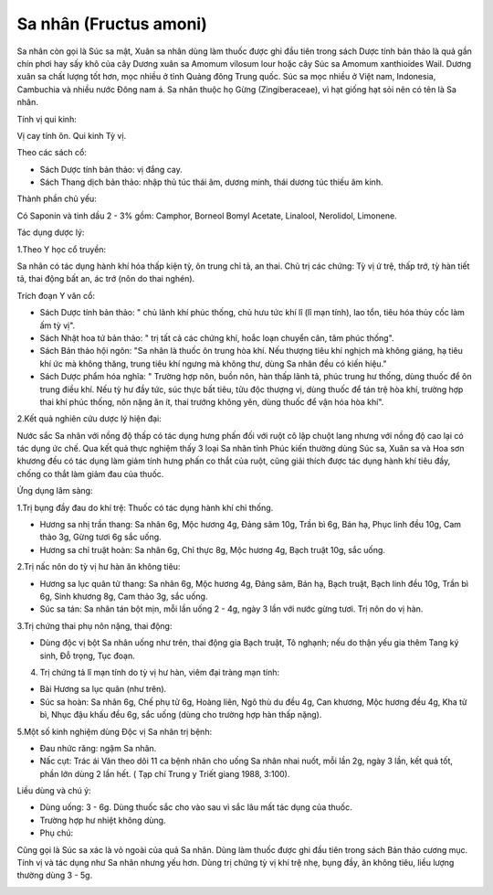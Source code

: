 .. _plants_sa_nhan:

Sa nhân (Fructus amoni)
#######################

Sa nhân còn gọi là Súc sa mật, Xuân sa nhân dùng làm thuốc được ghi đầu
tiên trong sách Dược tính bản thảo là quả gần chín phơi hay sấy khô của
cây Dương xuân sa Amomum vilosum lour hoặc cây Súc sa Amomum xanthioides
Wail. Dương xuân sa chất lượng tốt hơn, mọc nhiều ở tỉnh Quảng đông
Trung quốc. Súc sa mọc nhiều ở Việt nam, Indonesia, Cambuchia và nhiều
nước Đông nam á. Sa nhân thuộc họ Gừng (Zingiberaceae), vì hạt giống
hạt sỏi nên có tên là Sa nhân.

Tính vị qui kinh:

Vị cay tính ôn. Qui kinh Tỳ vị.

Theo các sách cổ:

-  Sách Dược tính bản thảo: vị đắng cay.
-  Sách Thang dịch bản thảo: nhập thủ túc thái âm, dương minh, thái
   dương túc thiếu âm kinh.

Thành phần chủ yếu:

Có Saponin và tinh dầu 2 - 3% gồm: Camphor, Borneol Bomyl Acetate,
Linalool, Nerolidol, Limonene.

Tác dụng dược lý:

1.Theo Y học cổ truyền:

Sa nhân có tác dụng hành khí hóa thấp kiện tỳ, ôn trung chỉ tả, an thai.
Chủ trị các chứng: Tỳ vị ứ trệ, thấp trớ, tỳ hàn tiết tả, thai động bất
an, ác trớ (nôn do thai nghén).

Trích đoạn Y văn cổ:

-  Sách Dược tính bản thảo: " chủ lãnh khí phúc thống, chủ hưu tức khí
   lî (lî mạn tính), lao tổn, tiêu hóa thủy cốc làm ấm tỳ vị".
-  Sách Nhật hoa tứ bản thảo: " trị tất cả các chứng khí, hoắc loạn
   chuyển cân, tâm phúc thống".
-  Sách Bản thảo hội ngôn: "Sa nhân là thuốc ôn trung hòa khí. Nếu
   thượng tiêu khí nghịch mà không giáng, hạ tiêu khí ức mà không thăng,
   trung tiêu khí ngưng mà không thư, dùng Sa nhân đều có kiến hiệu."
-  Sách Dược phẩm hóa nghĩa: " Trường hợp nôn, buồn nôn, hàn thấp lãnh
   tả, phúc trung hư thống, dùng thuốc để ôn trung điều khí. Nếu tỳ hư
   đầy tức, súc thực bất tiêu, tửu độc thượng vị, dùng thuốc để tán trệ
   hòa khí, trường hợp thai khí phúc thống, nôn nặng ăn ít, thai trướng
   không yên, dùng thuốc để vận hóa hòa khí".

2.Kết quả nghiên cứu dược lý hiện đại:

Nước sắc Sa nhân với nồng độ thấp có tác dụng hưng phấn đối với ruột cô
lập chuột lang nhưng với nồng độ cao lại có tác dụng ức chế. Qua kết quả
thực nghiệm thấy 3 loại Sa nhân tỉnh Phúc kiến thường dùng Súc sa, Xuân
sa và Hoa sơn khương đều có tác dụng làm giảm tính hưng phấn co thắt của
ruột, cũng giải thích được tác dụng hành khí tiêu đầy, chống co thắt làm
giảm đau của thuốc.

Ứng dụng lâm sàng:

1.Trị bụng đầy đau do khí trệ: Thuốc có tác dụng hành khí chỉ thống.

-  Hương sa nhị trần thang: Sa nhân 6g, Mộc hương 4g, Đảng sâm 10g, Trần
   bì 6g, Bán hạ, Phục linh đều 10g, Cam thảo 3g, Gừng tươi 6g sắc uống.
-  Hương sa chỉ truật hoàn: Sa nhân 6g, Chỉ thực 8g, Mộc hương 4g, Bạch
   truật 10g, sắc uống.

2.Trị nấc nôn do tỳ vị hư hàn ăn không tiêu:

-  Hương sa lục quân tử thang: Sa nhân 6g, Mộc hương 4g, Đảng sâm, Bán
   hạ, Bạch truật, Bạch linh đều 10g, Trần bì 6g, Sinh khương 8g, Cam
   thảo 3g, sắc uống.
-  Súc sa tán: Sa nhân tán bột mịn, mỗi lần uống 2 - 4g, ngày 3 lần với
   nước gừng tươi. Trị nôn do vị hàn.

3.Trị chứng thai phụ nôn nặng, thai động:

-  Dùng độc vị bột Sa nhân uống như trên, thai động gia Bạch truật, Tô
   nghạnh; nếu do thận yếu gia thêm Tang ký sinh, Đỗ trọng, Tục đoạn.

4. Trị chứng tả lî mạn tính do tỳ vị hư hàn, viêm đại tràng mạn tính:

-  Bài Hương sa lục quân (như trên).
-  Súc sa hoàn: Sa nhân 6g, Chế phụ tử 6g, Hoàng liên, Ngô thù du đều
   4g, Can khương, Mộc hương đều 4g, Kha tử bì, Nhục đậu khấu đều 6g,
   sắc uống (dùng cho trường hợp hàn thấp nặng).

5.Một số kinh nghiệm dùng Độc vị Sa nhân trị bệnh:

-  Đau nhức răng: ngậm Sa nhân.
-  Nấc cụt: Trác ái Văn theo dõi 11 ca bệnh nhân cho uống Sa nhân nhai
   nuốt, mỗi lần 2g, ngày 3 lần, kết quả tốt, phần lớn dùng 2 lần hết. (
   Tạp chí Trung y Triết giang 1988, 3:100).

Liều dùng và chú ý:

-  Dùng uống: 3 - 6g. Dùng thuốc sắc cho vào sau vì sắc lâu mất tác dụng
   của thuốc.
-  Trường hợp hư nhiệt không dùng.
-  Phụ chú:

Cũng gọi là Súc sa xác là vỏ ngoài của quả Sa nhân. Dùng làm thuốc được
ghi đầu tiên trong sách Bản thảo cương mục. Tính vị và tác dụng như Sa
nhân nhưng yếu hơn. Dùng trị chứng tỳ vị khí trệ nhẹ, bụng đầy, ăn không
tiêu, liều lượng thường dùng 3 - 5g.

..  image:: SANHAN.JPG
   :width: 50px
   :height: 50px
   :target: SANHAN_.htm
